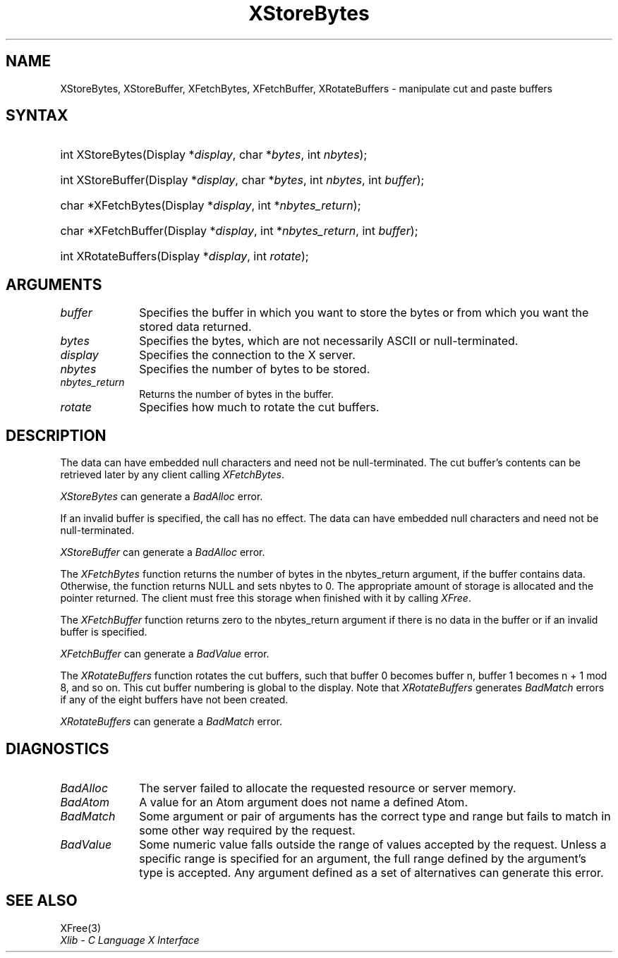 .\" Copyright \(co 1985, 1986, 1987, 1988, 1989, 1990, 1991, 1994, 1996 X Consortium
.\"
.\" Permission is hereby granted, free of charge, to any person obtaining
.\" a copy of this software and associated documentation files (the
.\" "Software"), to deal in the Software without restriction, including
.\" without limitation the rights to use, copy, modify, merge, publish,
.\" distribute, sublicense, and/or sell copies of the Software, and to
.\" permit persons to whom the Software is furnished to do so, subject to
.\" the following conditions:
.\"
.\" The above copyright notice and this permission notice shall be included
.\" in all copies or substantial portions of the Software.
.\"
.\" THE SOFTWARE IS PROVIDED "AS IS", WITHOUT WARRANTY OF ANY KIND, EXPRESS
.\" OR IMPLIED, INCLUDING BUT NOT LIMITED TO THE WARRANTIES OF
.\" MERCHANTABILITY, FITNESS FOR A PARTICULAR PURPOSE AND NONINFRINGEMENT.
.\" IN NO EVENT SHALL THE X CONSORTIUM BE LIABLE FOR ANY CLAIM, DAMAGES OR
.\" OTHER LIABILITY, WHETHER IN AN ACTION OF CONTRACT, TORT OR OTHERWISE,
.\" ARISING FROM, OUT OF OR IN CONNECTION WITH THE SOFTWARE OR THE USE OR
.\" OTHER DEALINGS IN THE SOFTWARE.
.\"
.\" Except as contained in this notice, the name of the X Consortium shall
.\" not be used in advertising or otherwise to promote the sale, use or
.\" other dealings in this Software without prior written authorization
.\" from the X Consortium.
.\"
.\" Copyright \(co 1985, 1986, 1987, 1988, 1989, 1990, 1991 by
.\" Digital Equipment Corporation
.\"
.\" Portions Copyright \(co 1990, 1991 by
.\" Tektronix, Inc.
.\"
.\" Permission to use, copy, modify and distribute this documentation for
.\" any purpose and without fee is hereby granted, provided that the above
.\" copyright notice appears in all copies and that both that copyright notice
.\" and this permission notice appear in all copies, and that the names of
.\" Digital and Tektronix not be used in in advertising or publicity pertaining
.\" to this documentation without specific, written prior permission.
.\" Digital and Tektronix makes no representations about the suitability
.\" of this documentation for any purpose.
.\" It is provided ``as is'' without express or implied warranty.
.\" 
.\"
.ds xT X Toolkit Intrinsics \- C Language Interface
.ds xW Athena X Widgets \- C Language X Toolkit Interface
.ds xL Xlib \- C Language X Interface
.ds xC Inter-Client Communication Conventions Manual
.na
.de Ds
.nf
.\\$1D \\$2 \\$1
.ft CW
.\".ps \\n(PS
.\".if \\n(VS>=40 .vs \\n(VSu
.\".if \\n(VS<=39 .vs \\n(VSp
..
.de De
.ce 0
.if \\n(BD .DF
.nr BD 0
.in \\n(OIu
.if \\n(TM .ls 2
.sp \\n(DDu
.fi
..
.de IN		\" send an index entry to the stderr
..
.de Pn
.ie t \\$1\fB\^\\$2\^\fR\\$3
.el \\$1\fI\^\\$2\^\fP\\$3
..
.de ZN
.ie t \fB\^\\$1\^\fR\\$2
.el \fI\^\\$1\^\fP\\$2
..
.de hN
.ie t <\fB\\$1\fR>\\$2
.el <\fI\\$1\fP>\\$2
..
.ny0
.TH XStoreBytes 3 "libX11 1.6.4" "X Version 11" "XLIB FUNCTIONS"
.SH NAME
XStoreBytes, XStoreBuffer, XFetchBytes, XFetchBuffer, XRotateBuffers \- manipulate cut and paste buffers
.SH SYNTAX
.HP
int XStoreBytes\^(\^Display *\fIdisplay\fP\^, char *\fIbytes\fP\^, int
\^\fInbytes\fP\^); 
.HP
int XStoreBuffer\^(\^Display *\fIdisplay\fP\^, char *\fIbytes\fP\^, int
\^\fInbytes\fP\^, int \fIbuffer\fP\^); 
.HP
char *XFetchBytes\^(\^Display *\fIdisplay\fP\^, int *\fInbytes_return\fP\^); 
.HP
char *XFetchBuffer\^(\^Display *\fIdisplay\fP\^, int *\fInbytes_return\fP\^,
int \fIbuffer\fP\^); 
.HP
int XRotateBuffers\^(\^Display *\fIdisplay\fP\^, int \fIrotate\fP\^); 
.SH ARGUMENTS
.ds Fn in which you want to store the bytes \
or from which you want the stored data returned
.IP \fIbuffer\fP 1i
Specifies the buffer \*(Fn.
.IP \fIbytes\fP 1i
Specifies the bytes, which are not necessarily ASCII or null-terminated.
.IP \fIdisplay\fP 1i
Specifies the connection to the X server.
.IP \fInbytes\fP 1i
Specifies the number of bytes to be stored.
.IP \fInbytes_return\fP 1i
Returns the number of bytes in the buffer.
.IP \fIrotate\fP 1i
Specifies how much to rotate the cut buffers.
.SH DESCRIPTION
The data can have embedded null characters
and need not be null-terminated.
The cut buffer's contents can be retrieved later by
any client calling
.ZN XFetchBytes .
.LP
.ZN XStoreBytes
can generate a
.ZN BadAlloc
error.
.LP
If an invalid buffer is specified, the call has no effect.
The data can have embedded null characters
and need not be null-terminated.
.LP
.ZN XStoreBuffer
can generate a
.ZN BadAlloc
error.
.LP
The
.ZN XFetchBytes
function
returns the number of bytes in the nbytes_return argument,
if the buffer contains data.
Otherwise, the function
returns NULL and sets nbytes to 0.
The appropriate amount of storage is allocated and the pointer returned.
The client must free this storage when finished with it by calling
.ZN XFree .
.LP
The
.ZN XFetchBuffer
function returns zero to the nbytes_return argument 
if there is no data in the buffer or if an invalid
buffer is specified.
.LP
.ZN XFetchBuffer
can generate a
.ZN BadValue 
error.
.LP
The
.ZN XRotateBuffers
function rotates the cut
buffers, such that buffer 0 becomes buffer n, 
buffer 1 becomes n + 1 mod 8, and so on.
This cut buffer numbering is global to the display.
Note that
.ZN XRotateBuffers
generates
.ZN BadMatch
errors if any of the eight buffers have not been created.
.LP
.ZN XRotateBuffers
can generate a
.ZN BadMatch
error.
.SH DIAGNOSTICS
.TP 1i
.ZN BadAlloc
The server failed to allocate the requested resource or server memory.
.TP 1i
.ZN BadAtom
A value for an Atom argument does not name a defined Atom.
.TP 1i
.ZN BadMatch
Some argument or pair of arguments has the correct type and range but fails
to match in some other way required by the request.
.TP 1i
.ZN BadValue
Some numeric value falls outside the range of values accepted by the request.
Unless a specific range is specified for an argument, the full range defined
by the argument's type is accepted.  Any argument defined as a set of
alternatives can generate this error.
.SH "SEE ALSO"
XFree(3)
.br
\fI\*(xL\fP
